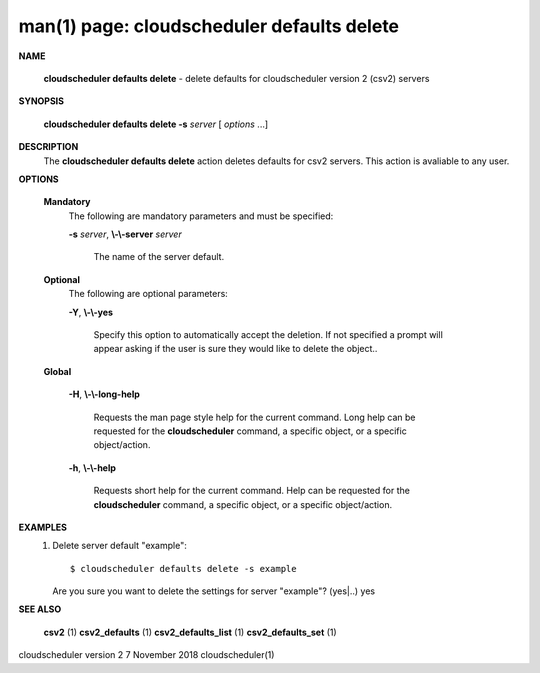 .. File generated by /hepuser/crlb/Git/cloudscheduler/utilities/cli_doc_to_rst - DO NOT EDIT
..
.. To modify the contents of this file:
..   1. edit the man page file(s) ".../cloudscheduler/cli/man/csv2_defaults_delete.1"
..   2. run the utility ".../cloudscheduler/utilities/cli_doc_to_rst"
..

man(1) page: cloudscheduler defaults delete
===========================================

 
 
 

**NAME**
       
       **cloudscheduler  defaults  delete**
       -  delete defaults for cloudscheduler
       version 2 (csv2) servers
 

**SYNOPSIS**
       
       **cloudscheduler defaults delete -s**
       *server*
       [
       *options*
       ...]
 

**DESCRIPTION**
       The 
       **cloudscheduler defaults delete**
       action  deletes  defaults  for  csv2
       servers.  This action is avaliable to any user.
 

**OPTIONS**
   
   **Mandatory**
       The following are mandatory parameters and must be specified:
 
       
       **-s**
       *server*,
       **\\-\\-server**
       *server*
              The name of the server default.
 
   
   **Optional**
       The following are optional parameters:
 
       
       **-Y**,
       **\\-\\-yes**
              Specify  this  option  to automatically accept the deletion.  If
              not specified a prompt will appear asking if the  user  is  sure
              they would like to delete the object..
 
   
   **Global**
       
       **-H**,
       **\\-\\-long-help**
              Requests  the man page style help for the current command.  Long
              help can be requested for the 
              **cloudscheduler**
              command, a specific
              object, or a specific object/action.
 
       
       **-h**,
       **\\-\\-help**
              Requests  short  help  for  the  current  command.   Help can be
              requested for the 
              **cloudscheduler**
              command, a specific object,  or
              a specific object/action.
 

**EXAMPLES**
       1.     Delete server default "example"::

              $ cloudscheduler defaults delete -s example
              Are you sure you want to delete the settings for server "example"? (yes|..)
              yes
 

**SEE ALSO**
       
       **csv2**
       (1)
       **csv2_defaults**
       (1)
       **csv2_defaults_list**
       (1)
       **csv2_defaults_set**
       (1)
 
 
 
cloudscheduler version 2        7 November 2018              cloudscheduler(1)
 

